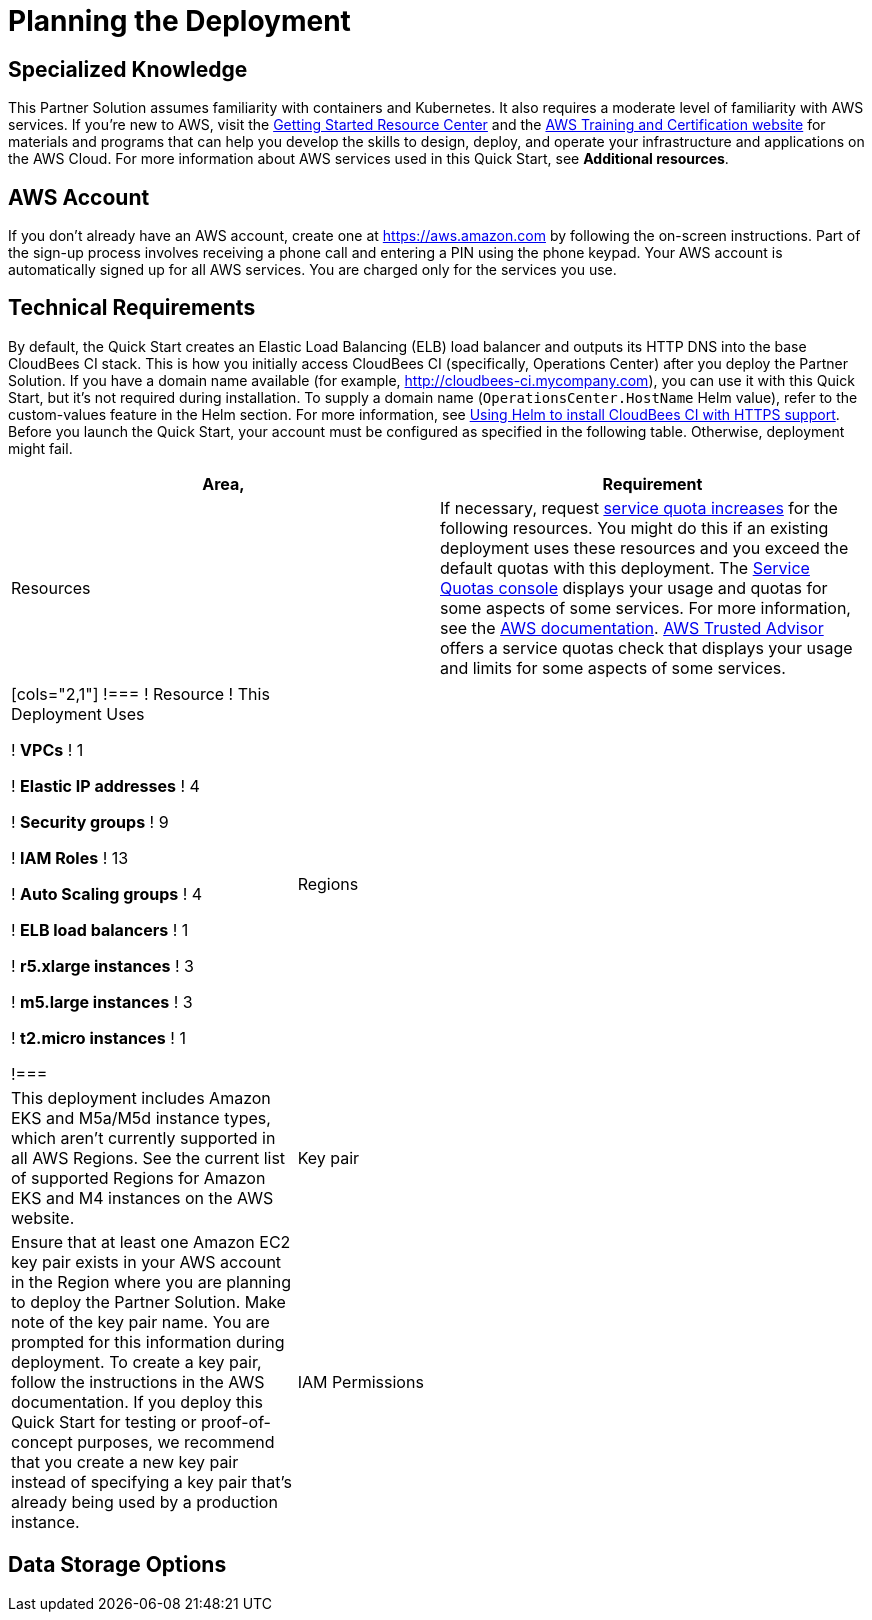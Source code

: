 //Include any predeployment steps here, such as signing up for a Marketplace AMI or making any changes to a partner account. If there are no predeployment steps, leave this file empty.

# Planning the Deployment

## Specialized Knowledge
This Partner Solution assumes familiarity with containers and Kubernetes. It also requires a 
moderate level of familiarity with AWS services. If you’re new to AWS, visit the https://aws.amazon.com/getting-started/[Getting Started Resource Center^] and the https://aws.amazon.com/training/[AWS Training and Certification website^] for materials and programs that can help you develop the skills to design, deploy, and operate your infrastructure and applications on the AWS Cloud. For more information about AWS services used in this Quick Start, see **Additional resources**.

## AWS Account
If you don’t already have an AWS account, create one at https://aws.amazon.com by 
following the on-screen instructions. Part of the sign-up process involves receiving a phone 
call and entering a PIN using the phone keypad.
Your AWS account is automatically signed up for all AWS services. You are charged only for the services you use.

## Technical Requirements
By default, the Quick Start creates an Elastic Load Balancing (ELB) load balancer and 
outputs its HTTP DNS into the base CloudBees CI stack. This is how you initially access CloudBees CI (specifically, Operations Center) after you deploy the Partner Solution.
If you have a domain name available (for example, http://cloudbees-ci.mycompany.com), you can use it with this Quick Start, but it’s not required during installation. To supply a domain name (`OperationsCenter.HostName` Helm value), refer to the custom-values feature in the Helm section. For more information, see https://docs.cloudbees.com/docs/cloudbees-core/latest/eks-install-guide/installing-eks-using-helm#install-https[Using Helm to install CloudBees CI with HTTPS support^].
Before you launch the Quick Start, your account must be configured as specified in the 
following table. Otherwise, deployment might fail.

[cols="1,1"]
|===
|Area, |Requirement

|Resources
|If necessary, request https://console.aws.amazon.com/servicequotas/home?region=us-east-2#!/[service quota increases^] for the following resources. You might do this if an existing deployment uses these resources and you exceed the default quotas with this deployment. The https://console.aws.amazon.com/servicequotas/home?region=us-east-2#!/[Service Quotas console^] displays your usage and quotas for some aspects of some services. For more information, see the https://docs.aws.amazon.com/servicequotas/latest/userguide/intro.html[AWS documentation^].
https://console.aws.amazon.com/trustedadvisor/home?#/category/service-limits[AWS Trusted Advisor^] offers a service quotas check that displays your usage and limits for some aspects of some services.
|===

[cols="1,2a"]
|===
[cols="2,1"]
!===
! Resource ! This Deployment Uses

! **VPCs**
! 1

! **Elastic IP addresses**
! 4

! **Security groups**
! 9

! **IAM Roles**
! 13

! **Auto Scaling groups**
! 4

! **ELB load balancers**
! 1

! **r5.xlarge instances**
! 3

! **m5.large instances**
! 3

! **t2.micro instances**
! 1

!===

| Regions

| This deployment includes Amazon EKS and M5a/M5d instance types, which aren’t currently supported in all AWS Regions. See the current list of supported Regions for Amazon EKS and M4 instances on the AWS website.

| Key pair

| Ensure that at least one Amazon EC2 key pair exists in your AWS account in the Region 
where you are planning to deploy the Partner Solution. Make note of the key pair name. You are prompted for this information during deployment. To create a key pair, follow the instructions in the AWS documentation.
If you deploy this Quick Start for testing or proof-of-concept purposes, we recommend 
that you create a new key pair instead of specifying a key pair that’s already being used by a production instance.

| IAM Permissions

| To deploy the Partner Solution, you must log in to the AWS Management Console with IAM 
permissions for the resources and actions the templates deploy. The AdministratorAccess managed policy within IAM provides sufficient permissions, although your organization may use a custom policy with more restrictions.

|===

## Data Storage Options

